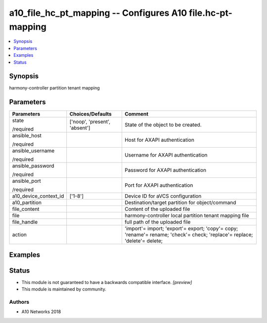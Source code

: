 .. _a10_file_hc_pt_mapping_module:


a10_file_hc_pt_mapping -- Configures A10 file.hc-pt-mapping
===========================================================

.. contents::
   :local:
   :depth: 1


Synopsis
--------

harmony-controller partition tenant mapping






Parameters
----------

+-----------------------+-------------------------------+---------------------------------------------------------------------------------------------------------------------------+
| Parameters            | Choices/Defaults              | Comment                                                                                                                   |
|                       |                               |                                                                                                                           |
|                       |                               |                                                                                                                           |
+=======================+===============================+===========================================================================================================================+
| state                 | ['noop', 'present', 'absent'] | State of the object to be created.                                                                                        |
|                       |                               |                                                                                                                           |
| /required             |                               |                                                                                                                           |
+-----------------------+-------------------------------+---------------------------------------------------------------------------------------------------------------------------+
| ansible_host          |                               | Host for AXAPI authentication                                                                                             |
|                       |                               |                                                                                                                           |
| /required             |                               |                                                                                                                           |
+-----------------------+-------------------------------+---------------------------------------------------------------------------------------------------------------------------+
| ansible_username      |                               | Username for AXAPI authentication                                                                                         |
|                       |                               |                                                                                                                           |
| /required             |                               |                                                                                                                           |
+-----------------------+-------------------------------+---------------------------------------------------------------------------------------------------------------------------+
| ansible_password      |                               | Password for AXAPI authentication                                                                                         |
|                       |                               |                                                                                                                           |
| /required             |                               |                                                                                                                           |
+-----------------------+-------------------------------+---------------------------------------------------------------------------------------------------------------------------+
| ansible_port          |                               | Port for AXAPI authentication                                                                                             |
|                       |                               |                                                                                                                           |
| /required             |                               |                                                                                                                           |
+-----------------------+-------------------------------+---------------------------------------------------------------------------------------------------------------------------+
| a10_device_context_id | ['1-8']                       | Device ID for aVCS configuration                                                                                          |
|                       |                               |                                                                                                                           |
|                       |                               |                                                                                                                           |
+-----------------------+-------------------------------+---------------------------------------------------------------------------------------------------------------------------+
| a10_partition         |                               | Destination/target partition for object/command                                                                           |
|                       |                               |                                                                                                                           |
|                       |                               |                                                                                                                           |
+-----------------------+-------------------------------+---------------------------------------------------------------------------------------------------------------------------+
| file_content          |                               | Content of the uploaded file                                                                                              |
|                       |                               |                                                                                                                           |
|                       |                               |                                                                                                                           |
+-----------------------+-------------------------------+---------------------------------------------------------------------------------------------------------------------------+
| file                  |                               | harmony-controller local partition tenant mapping file                                                                    |
|                       |                               |                                                                                                                           |
|                       |                               |                                                                                                                           |
+-----------------------+-------------------------------+---------------------------------------------------------------------------------------------------------------------------+
| file_handle           |                               | full path of the uploaded file                                                                                            |
|                       |                               |                                                                                                                           |
|                       |                               |                                                                                                                           |
+-----------------------+-------------------------------+---------------------------------------------------------------------------------------------------------------------------+
| action                |                               | 'import'= import; 'export'= export; 'copy'= copy; 'rename'= rename; 'check'= check; 'replace'= replace; 'delete'= delete; |
|                       |                               |                                                                                                                           |
|                       |                               |                                                                                                                           |
+-----------------------+-------------------------------+---------------------------------------------------------------------------------------------------------------------------+







Examples
--------

.. code-block:: yaml+jinja

    





Status
------




- This module is not guaranteed to have a backwards compatible interface. *[preview]*


- This module is maintained by community.



Authors
~~~~~~~

- A10 Networks 2018

